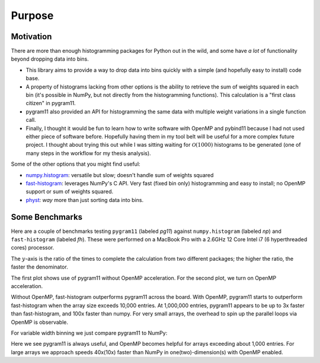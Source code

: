 Purpose
=======

Motivation
----------

There are more than enough histogramming packages for Python out in
the wild, and some have *a lot* of functionality beyond dropping data
into bins.

- This library aims to provide a way to drop data into bins quickly
  with a simple (and hopefully easy to install) code base.
- A property of histograms lacking from other options is the ability
  to retrieve the sum of weights squared in each bin (it's possible in
  NumPy, but not directly from the histogramming functions). This
  calculation is a "first class citizen" in pygram11.
- pygram11 also provided an API for histogramming the same data with
  multiple weight variations in a single function call.
- Finally, I thought it would be fun to learn how to write software
  with OpenMP and pybind11 because I had not used either piece of
  software before. Hopefully having them in my tool belt will be
  useful for a more complex future project. I thought about trying
  this out while I was sitting waiting for :math:`\mathcal{O}(1000)`
  histograms to be generated (one of many steps in the workflow for my
  thesis analysis).

Some of the other options that you might find useful:

- `numpy.histogram
  <https://docs.scipy.org/doc/numpy/reference/generated/numpy.histogram.html>`_:
  versatile but slow; doesn't handle sum of weights squared
- `fast-histogram <https://github.com/astrofrog/fast-histogram>`_:
  leverages NumPy's C API. Very fast (fixed bin only) histogramming
  and easy to install; no OpenMP support or sum of weights squared.
- `physt <https://github.com/janpipek/physt>`_: *way* more than just
  sorting data into bins.

Some Benchmarks
---------------

Here are a couple of benchmarks testing ``pygram11`` (labeled `pg11`)
against ``numpy.histogram`` (labeled `np`) and ``fast-histogram``
(labeled `fh`). These were performed on a MacBook Pro with a 2.6GHz 12
Core Intel i7 (6 hyperthreaded cores) processor.

The :math:`y`-axis is the ratio of the times to complete the
calculation from two different packages; the higher the ratio, the
faster the denominator.

The first plot shows use of pygram11 without OpenMP acceleration. For
the second plot, we turn on OpenMP acceleration.

.. image:: /_static/compare.png
   :width: 70%
   :align: center

.. image:: /_static/compare_omp.png
   :width: 70%
   :align: center

Without OpenMP, fast-histogram outperforms pygram11 across the
board. With OpenMP, pygram11 starts to outperform fast-histogram when
the array size exceeds 10,000 entries. At 1,000,000 entries, pygram11
appears to be up to 3x faster than fast-histogram, and 100x faster
than numpy. For very small arrays, the overhead to spin up the
parallel loops via OpenMP is observable.

For variable width binning we just compare pygram11 to NumPy:

.. image:: /_static/compare_var.png
   :width: 70%
   :align: center

.. image:: /_static/compare_var_omp.png
   :width: 70%
   :align: center

Here we see pygram11 is always useful, and OpenMP becomes helpful for
arrays exceeding about 1,000 entries. For large arrays we approach
speeds 40x(10x) faster than NumPy in one(two)-dimension(s) with OpenMP enabled.
